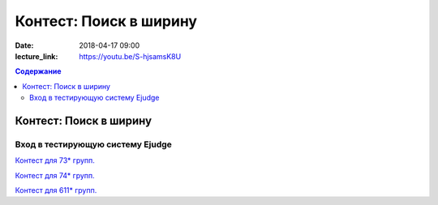 Контест: Поиск в ширину
#######################

:date: 2018-04-17 09:00
:lecture_link: https://youtu.be/S-hjsamsK8U

.. default-role:: code
.. contents:: Содержание

Контест: Поиск в ширину
===============================

Вход в тестирующую систему Ejudge
---------------------------------

`Контест для 73* групп.`__

.. __: http://judge2.vdi.mipt.ru/cgi-bin/new-client?contest_id=730211


`Контест для 74* групп.`__

.. __: http://judge2.vdi.mipt.ru/cgi-bin/new-client?contest_id=740211


`Контест для 611* групп.`__

.. __: http://judge2.vdi.mipt.ru/cgi-bin/new-client?contest_id=610211
